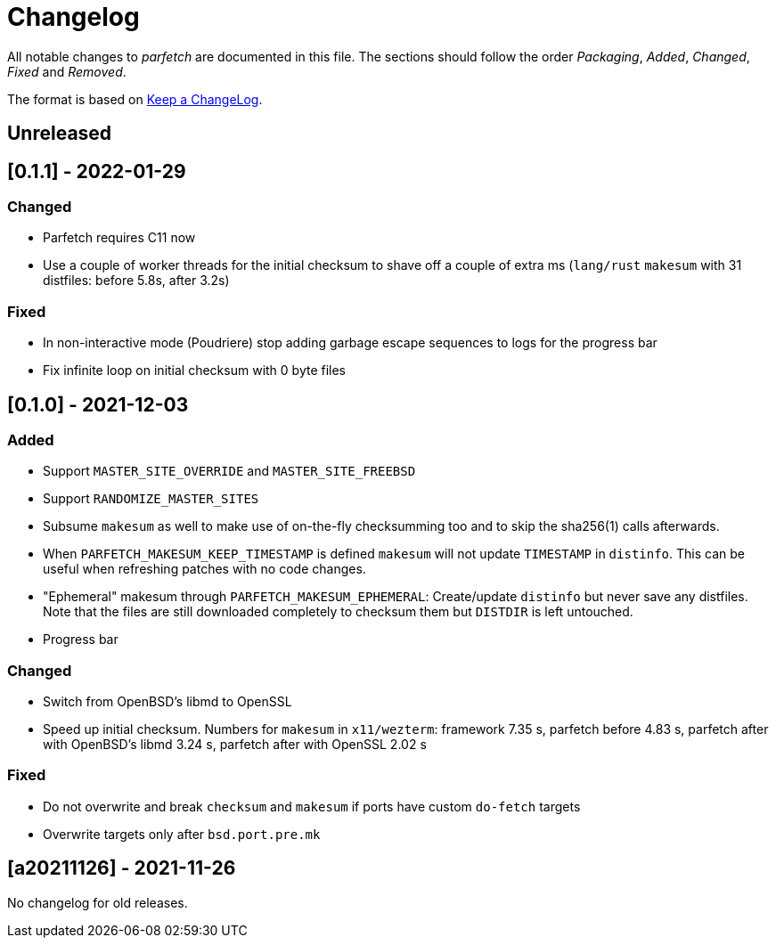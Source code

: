 = Changelog

All notable changes to _parfetch_ are documented in this file. The
sections should follow the order _Packaging_, _Added_, _Changed_,
_Fixed_ and _Removed_.

The format is based on https://keepachangelog.com/en/1.0.0/[Keep a ChangeLog].

== Unreleased

== [0.1.1] - 2022-01-29

=== Changed

* Parfetch requires C11 now
* Use a couple of worker threads for the initial checksum to
  shave off a couple of extra ms (`lang/rust` `makesum` with 31
  distfiles: before 5.8s, after 3.2s)

=== Fixed

* In non-interactive mode (Poudriere) stop adding garbage escape
  sequences to logs for the progress bar
* Fix infinite loop on initial checksum with 0 byte files

== [0.1.0] - 2021-12-03

=== Added

* Support `MASTER_SITE_OVERRIDE` and `MASTER_SITE_FREEBSD`
* Support `RANDOMIZE_MASTER_SITES`
* Subsume `makesum` as well to make use of on-the-fly
  checksumming too and to skip the sha256(1) calls afterwards.
* When `PARFETCH_MAKESUM_KEEP_TIMESTAMP` is defined `makesum`
  will not update `TIMESTAMP` in `distinfo`. This can be useful
  when refreshing patches with no code changes.
* "Ephemeral" makesum through `PARFETCH_MAKESUM_EPHEMERAL`:
  Create/update `distinfo` but never save any distfiles. Note that
  the files are still downloaded completely to checksum them but
  `DISTDIR` is left untouched.
* Progress bar

=== Changed

* Switch from OpenBSD's libmd to OpenSSL
* Speed up initial checksum. Numbers for `makesum` in
  `x11/wezterm`: framework 7.35 s, parfetch before 4.83 s, parfetch
  after with OpenBSD's libmd 3.24 s, parfetch after with OpenSSL
  2.02 s

=== Fixed

* Do not overwrite and break `checksum` and `makesum` if ports
  have custom `do-fetch` targets
* Overwrite targets only after `bsd.port.pre.mk`

== [a20211126] - 2021-11-26

No changelog for old releases.
